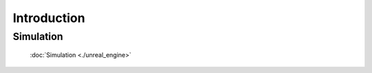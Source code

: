 ==============
Introduction
==============

Simulation
------------------------------------------------
   :doc:`Simulation <./unreal_engine>`